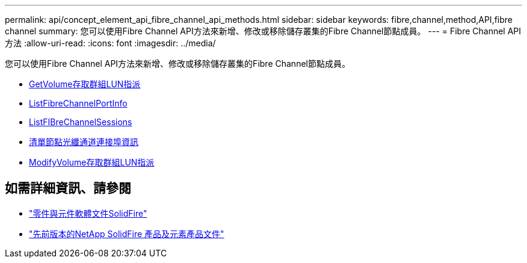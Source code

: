 ---
permalink: api/concept_element_api_fibre_channel_api_methods.html 
sidebar: sidebar 
keywords: fibre,channel,method,API,fibre channel 
summary: 您可以使用Fibre Channel API方法來新增、修改或移除儲存叢集的Fibre Channel節點成員。 
---
= Fibre Channel API方法
:allow-uri-read: 
:icons: font
:imagesdir: ../media/


[role="lead"]
您可以使用Fibre Channel API方法來新增、修改或移除儲存叢集的Fibre Channel節點成員。

* xref:reference_element_api_getvolumeaccessgrouplunassignments.adoc[GetVolume存取群組LUN指派]
* xref:reference_element_api_listfibrechannelportinfo.adoc[ListFibreChannelPortInfo]
* xref:reference_element_api_listfibrechannelsessions.adoc[ListFIBreChannelSessions]
* xref:reference_element_api_listnodefibrechannelportinfo.adoc[清單節點光纖通道連接埠資訊]
* xref:reference_element_api_modifyvolumeaccessgrouplunassignments.adoc[ModifyVolume存取群組LUN指派]




== 如需詳細資訊、請參閱

* https://docs.netapp.com/us-en/element-software/index.html["零件與元件軟體文件SolidFire"]
* https://docs.netapp.com/sfe-122/topic/com.netapp.ndc.sfe-vers/GUID-B1944B0E-B335-4E0B-B9F1-E960BF32AE56.html["先前版本的NetApp SolidFire 產品及元素產品文件"^]

